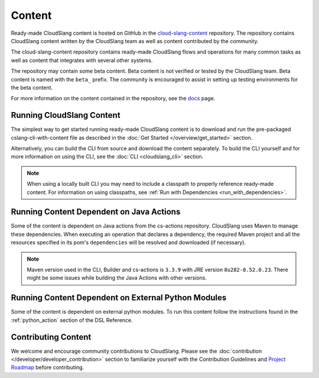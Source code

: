 Content
+++++++

Ready-made CloudSlang content is hosted on GitHub in the
`cloud-slang-content <https://github.com/CloudSlang/cloud-slang-content>`__
repository. The repository contains CloudSlang content written by the CloudSlang
team as well as content contributed by the community.

The cloud-slang-content repository contains ready-made CloudSlang flows and
operations for many common tasks as well as content that integrates with several
other systems.

The repository may contain some beta content. Beta content is not verified or
tested by the CloudSlang team. Beta content is named with the ``beta_`` prefix.
The community is encouraged to assist in setting up testing environments for the
beta content.

For more information on the content contained in the repository, see the
`docs <https://github.com/CloudSlang/cloud-slang-content/blob/master/DOCS.md>`__
page.

Running CloudSlang Content
==========================

The simplest way to get started running ready-made CloudSlang content is to
download and run the pre-packaged cslang-cli-with-content file as described in
the :doc:`Get Started </overview/get_started>` section.

Alternatively, you can build the CLI from source and download the content
separately. To build the CLI yourself and for more information on using the CLI,
see the :doc:`CLI <cloudslang_cli>` section.

.. note::

   When using a locally built CLI you may need to include a classpath to
   properly reference ready-made content. For information on using classpaths, see
   :ref:`Run with Dependencies <run_with_dependencies>`.

Running Content Dependent on Java Actions
=========================================

Some of the content is dependent on Java actions from the cs-actions repository.
CloudSlang uses Maven to manage these dependencies. When executing an operation
that declares a dependency, the required Maven project and all the resources
specified in its pom's ``dependencies`` will be resolved and downloaded (if
necessary).

.. note::

    Maven version used in the CLI, Builder and cs-actions is ``3.3.9`` with JRE version ``8u282-8.52.0.23``.
    There might be some issues while building the Java Actions with
    other versions.

Running Content Dependent on External Python Modules
====================================================

Some of the content is dependent on external python modules. To run this content
follow the instructions found in the :ref:`python_action` section of the DSL
Reference.

Contributing Content
====================

We welcome and encourage community contributions to CloudSlang. Please see the
:doc:`contribution </developer/developer_contribution>` section to familiarize yourself
with the Contribution Guidelines and `Project Roadmap
<https://github.com/CloudSlang/cloud-slang/wiki/Project-Roadmap>`__
before contributing.
